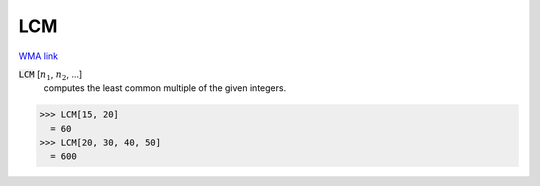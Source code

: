 LCM
===

`WMA link <https://reference.wolfram.com/language/ref/LCM.html>`_


:code:`LCM` [:math:`n_1`, :math:`n_2`, ...]
    computes the least common multiple of the given integers.





>>> LCM[15, 20]
  = 60
>>> LCM[20, 30, 40, 50]
  = 600
